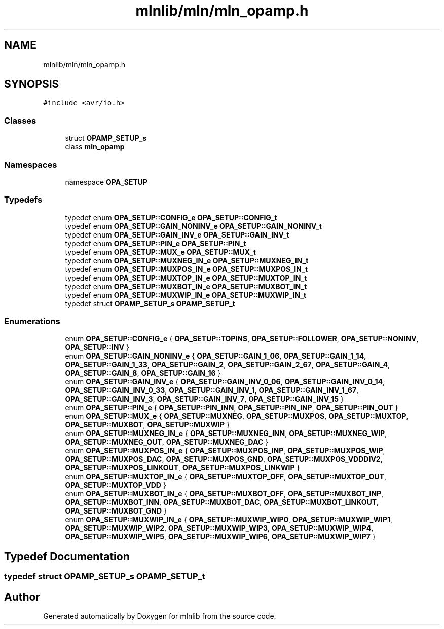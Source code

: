 .TH "mlnlib/mln/mln_opamp.h" 3 "Thu Apr 27 2023" "Version alpha" "mlnlib" \" -*- nroff -*-
.ad l
.nh
.SH NAME
mlnlib/mln/mln_opamp.h
.SH SYNOPSIS
.br
.PP
\fC#include <avr/io\&.h>\fP
.br

.SS "Classes"

.in +1c
.ti -1c
.RI "struct \fBOPAMP_SETUP_s\fP"
.br
.ti -1c
.RI "class \fBmln_opamp\fP"
.br
.in -1c
.SS "Namespaces"

.in +1c
.ti -1c
.RI "namespace \fBOPA_SETUP\fP"
.br
.in -1c
.SS "Typedefs"

.in +1c
.ti -1c
.RI "typedef enum \fBOPA_SETUP::CONFIG_e\fP \fBOPA_SETUP::CONFIG_t\fP"
.br
.ti -1c
.RI "typedef enum \fBOPA_SETUP::GAIN_NONINV_e\fP \fBOPA_SETUP::GAIN_NONINV_t\fP"
.br
.ti -1c
.RI "typedef enum \fBOPA_SETUP::GAIN_INV_e\fP \fBOPA_SETUP::GAIN_INV_t\fP"
.br
.ti -1c
.RI "typedef enum \fBOPA_SETUP::PIN_e\fP \fBOPA_SETUP::PIN_t\fP"
.br
.ti -1c
.RI "typedef enum \fBOPA_SETUP::MUX_e\fP \fBOPA_SETUP::MUX_t\fP"
.br
.ti -1c
.RI "typedef enum \fBOPA_SETUP::MUXNEG_IN_e\fP \fBOPA_SETUP::MUXNEG_IN_t\fP"
.br
.ti -1c
.RI "typedef enum \fBOPA_SETUP::MUXPOS_IN_e\fP \fBOPA_SETUP::MUXPOS_IN_t\fP"
.br
.ti -1c
.RI "typedef enum \fBOPA_SETUP::MUXTOP_IN_e\fP \fBOPA_SETUP::MUXTOP_IN_t\fP"
.br
.ti -1c
.RI "typedef enum \fBOPA_SETUP::MUXBOT_IN_e\fP \fBOPA_SETUP::MUXBOT_IN_t\fP"
.br
.ti -1c
.RI "typedef enum \fBOPA_SETUP::MUXWIP_IN_e\fP \fBOPA_SETUP::MUXWIP_IN_t\fP"
.br
.ti -1c
.RI "typedef struct \fBOPAMP_SETUP_s\fP \fBOPAMP_SETUP_t\fP"
.br
.in -1c
.SS "Enumerations"

.in +1c
.ti -1c
.RI "enum \fBOPA_SETUP::CONFIG_e\fP { \fBOPA_SETUP::TOPINS\fP, \fBOPA_SETUP::FOLLOWER\fP, \fBOPA_SETUP::NONINV\fP, \fBOPA_SETUP::INV\fP }"
.br
.ti -1c
.RI "enum \fBOPA_SETUP::GAIN_NONINV_e\fP { \fBOPA_SETUP::GAIN_1_06\fP, \fBOPA_SETUP::GAIN_1_14\fP, \fBOPA_SETUP::GAIN_1_33\fP, \fBOPA_SETUP::GAIN_2\fP, \fBOPA_SETUP::GAIN_2_67\fP, \fBOPA_SETUP::GAIN_4\fP, \fBOPA_SETUP::GAIN_8\fP, \fBOPA_SETUP::GAIN_16\fP }"
.br
.ti -1c
.RI "enum \fBOPA_SETUP::GAIN_INV_e\fP { \fBOPA_SETUP::GAIN_INV_0_06\fP, \fBOPA_SETUP::GAIN_INV_0_14\fP, \fBOPA_SETUP::GAIN_INV_0_33\fP, \fBOPA_SETUP::GAIN_INV_1\fP, \fBOPA_SETUP::GAIN_INV_1_67\fP, \fBOPA_SETUP::GAIN_INV_3\fP, \fBOPA_SETUP::GAIN_INV_7\fP, \fBOPA_SETUP::GAIN_INV_15\fP }"
.br
.ti -1c
.RI "enum \fBOPA_SETUP::PIN_e\fP { \fBOPA_SETUP::PIN_INN\fP, \fBOPA_SETUP::PIN_INP\fP, \fBOPA_SETUP::PIN_OUT\fP }"
.br
.ti -1c
.RI "enum \fBOPA_SETUP::MUX_e\fP { \fBOPA_SETUP::MUXNEG\fP, \fBOPA_SETUP::MUXPOS\fP, \fBOPA_SETUP::MUXTOP\fP, \fBOPA_SETUP::MUXBOT\fP, \fBOPA_SETUP::MUXWIP\fP }"
.br
.ti -1c
.RI "enum \fBOPA_SETUP::MUXNEG_IN_e\fP { \fBOPA_SETUP::MUXNEG_INN\fP, \fBOPA_SETUP::MUXNEG_WIP\fP, \fBOPA_SETUP::MUXNEG_OUT\fP, \fBOPA_SETUP::MUXNEG_DAC\fP }"
.br
.ti -1c
.RI "enum \fBOPA_SETUP::MUXPOS_IN_e\fP { \fBOPA_SETUP::MUXPOS_INP\fP, \fBOPA_SETUP::MUXPOS_WIP\fP, \fBOPA_SETUP::MUXPOS_DAC\fP, \fBOPA_SETUP::MUXPOS_GND\fP, \fBOPA_SETUP::MUXPOS_VDDDIV2\fP, \fBOPA_SETUP::MUXPOS_LINKOUT\fP, \fBOPA_SETUP::MUXPOS_LINKWIP\fP }"
.br
.ti -1c
.RI "enum \fBOPA_SETUP::MUXTOP_IN_e\fP { \fBOPA_SETUP::MUXTOP_OFF\fP, \fBOPA_SETUP::MUXTOP_OUT\fP, \fBOPA_SETUP::MUXTOP_VDD\fP }"
.br
.ti -1c
.RI "enum \fBOPA_SETUP::MUXBOT_IN_e\fP { \fBOPA_SETUP::MUXBOT_OFF\fP, \fBOPA_SETUP::MUXBOT_INP\fP, \fBOPA_SETUP::MUXBOT_INN\fP, \fBOPA_SETUP::MUXBOT_DAC\fP, \fBOPA_SETUP::MUXBOT_LINKOUT\fP, \fBOPA_SETUP::MUXBOT_GND\fP }"
.br
.ti -1c
.RI "enum \fBOPA_SETUP::MUXWIP_IN_e\fP { \fBOPA_SETUP::MUXWIP_WIP0\fP, \fBOPA_SETUP::MUXWIP_WIP1\fP, \fBOPA_SETUP::MUXWIP_WIP2\fP, \fBOPA_SETUP::MUXWIP_WIP3\fP, \fBOPA_SETUP::MUXWIP_WIP4\fP, \fBOPA_SETUP::MUXWIP_WIP5\fP, \fBOPA_SETUP::MUXWIP_WIP6\fP, \fBOPA_SETUP::MUXWIP_WIP7\fP }"
.br
.in -1c
.SH "Typedef Documentation"
.PP 
.SS "typedef struct \fBOPAMP_SETUP_s\fP \fBOPAMP_SETUP_t\fP"

.SH "Author"
.PP 
Generated automatically by Doxygen for mlnlib from the source code\&.
